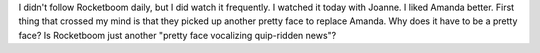 .. title: Rocketboom
.. slug: rocketboom
.. date: 2006-07-12 15:28:09
.. tags: content, world

I didn't follow Rocketboom daily, but I did watch it frequently. I
watched it today with Joanne. I liked Amanda better. First thing that
crossed my mind is that they picked up another pretty face to replace
Amanda. Why does it have to be a pretty face? Is Rocketboom just another
"pretty face vocalizing quip-ridden news"?
